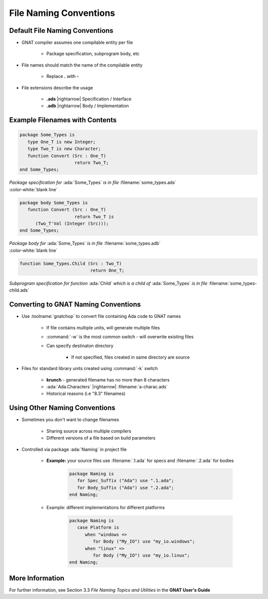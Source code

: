 =========================
File Naming Conventions
=========================

---------------------------------
Default File Naming Conventions
---------------------------------

* GNAT compiler assumes one compilable entity per file

   * Package specification, subprogram body, etc

* File names should match the name of the compilable entity

   * Replace **.** with **-**

* File extensions describe the usage

   * **.ads** |rightarrow| Specification / Interface
   * **.adb** |rightarrow| Body / Implementation

---------------------------------
Example Filenames with Contents
---------------------------------

.. container:: columns

  .. container:: column

    .. container:: latex_environment tiny

      .. code:: Ada

         package Some_Types is
            type One_T is new Integer;
            type Two_T is new Character;
            function Convert (Src : One_T)
                              return Two_T;
         end Some_Types;

  .. container:: column

    .. container:: latex_environment tiny

      *Package specification for* :ada:`Some_Types` *is in file* :filename:`some_types.ads`

.. container:: latex_environment tiny

   :color-white:`blank line`

.. container:: columns

  .. container:: column

    .. container:: latex_environment tiny

      .. code:: Ada

         package body Some_Types is
            function Convert (Src : One_T)
                              return Two_T is
               (Two_T'Val (Integer (Src)));
         end Some_Types;

  .. container:: column

    .. container:: latex_environment tiny

      *Package body for* :ada:`Some_Types` *is in file* :filename:`some_types.adb`

.. container:: latex_environment tiny

   :color-white:`blank line`

.. container:: columns

  .. container:: column

    .. container:: latex_environment tiny

      .. code:: Ada

         function Some_Types.Child (Src : Two_T)
                                    return One_T;

  .. container:: column

    .. container:: latex_environment tiny

      *Subprogram specification for function* :ada:`Child` *which is a child of* :ada:`Some_Types` *is in file* :filename:`some_types-child.ads`

---------------------------------------
Converting to GNAT Naming Conventions
---------------------------------------

* Use :toolname:`gnatchop` to convert file containing Ada code to GNAT names

   * If file contains multiple units, will generate multiple files
   
   * :command:`-w` is the most common switch - will overwrite existing files

   * Can specify destinaton directory

      * If not specified, files created in same directory are source

* Files for standard library units created using :command:`-k` switch

   * **krunch** - generated filename has no more than 8 characters
   * :ada:`Ada.Characters` |rightarrow| :filename:`a-charac.ads`
   * Historical reasons (i.e "8.3" filenames)

--------------------------------
Using Other Naming Conventions
--------------------------------

* Sometimes you don't want to change filenames

   * Sharing source across multiple compilers
   * Different versions of a file based on build parameters

* Controlled via package :ada:`Naming` in project file

   * **Example:** your source files use :filename:`.1.ada` for specs and :filename:`.2.ada` for bodies

      .. code:: Ada

         package Naming is
            for Spec_Suffix ("Ada") use ".1.ada";
            for Body_Suffix ("Ada") use ".2.ada";
         end Naming;

   * Example: different implementations for different platforms
      
      .. code:: Ada

         package Naming is
            case Platform is
               when "windows =>
                  for Body ("My_IO") use "my_io.windows";
               when "linux" =>
                  for Body ("My_IO") use "my_io.linux";
         end Naming;

------------------
More Information
------------------

For further information, see Section 3.3 *File Naming Topics and Utilities* in the **GNAT User's Guide**
